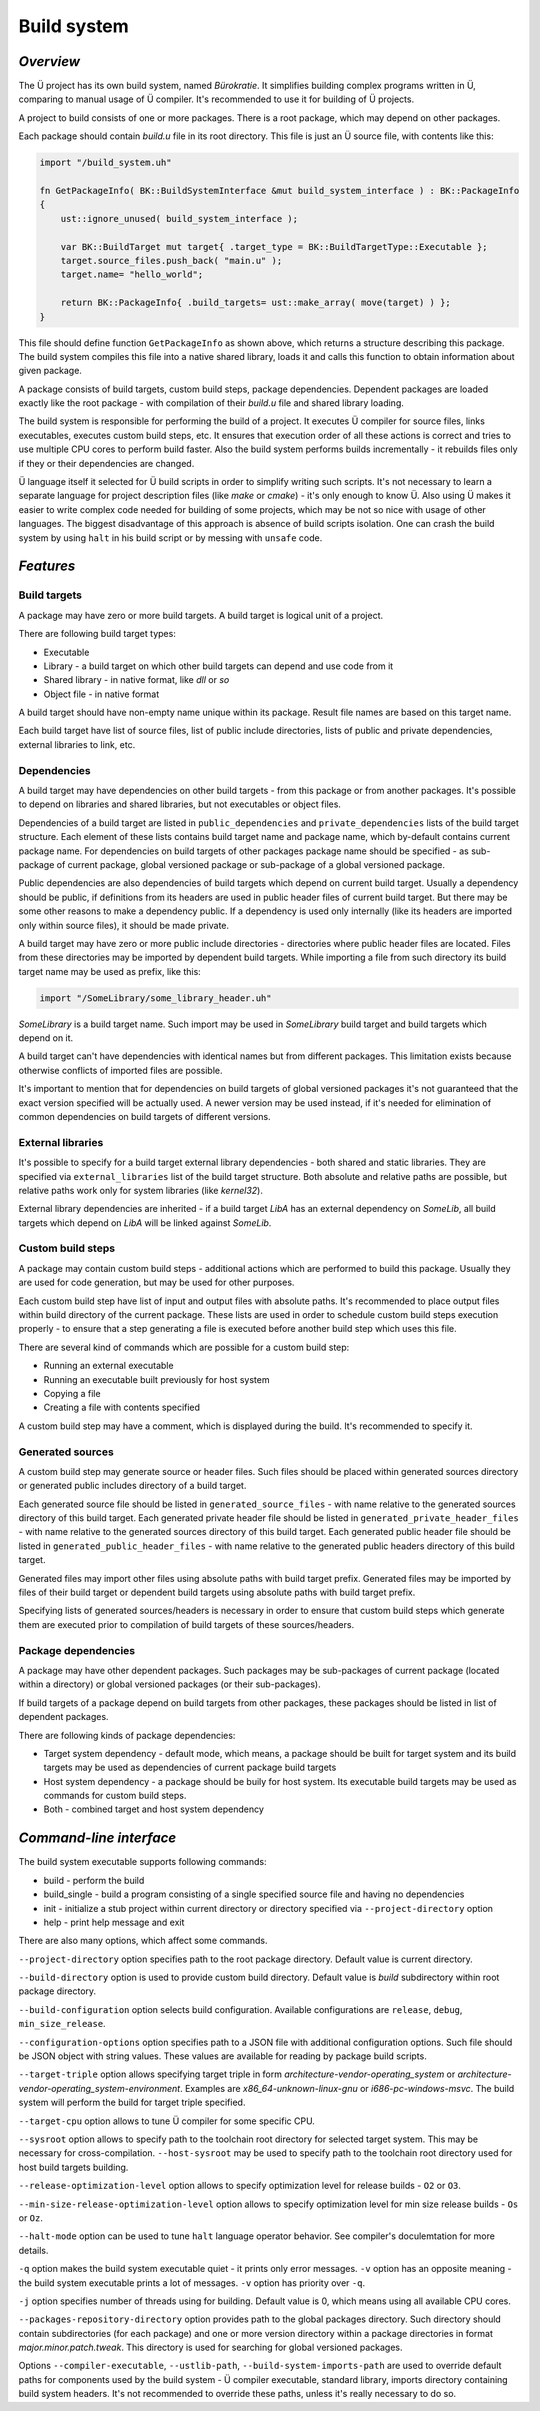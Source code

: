 Build system
============

**********
*Overview*
**********

The Ü project has its own build system, named *Bürokratie*.
It simplifies building complex programs written in Ü, comparing to manual usage of Ü compiler.
It's recommended to use it for building of Ü projects.

A project to build consists of one or more packages.
There is a root package, which may depend on other packages.

Each package should contain *build.u* file in its root directory.
This file is just an Ü source file, with contents like this:

.. code-block:: u_spr

   import "/build_system.uh"

   fn GetPackageInfo( BK::BuildSystemInterface &mut build_system_interface ) : BK::PackageInfo
   {
       ust::ignore_unused( build_system_interface );

       var BK::BuildTarget mut target{ .target_type = BK::BuildTargetType::Executable };
       target.source_files.push_back( "main.u" );
       target.name= "hello_world";

       return BK::PackageInfo{ .build_targets= ust::make_array( move(target) ) };
   }

This file should define function ``GetPackageInfo`` as shown above, which returns a structure describing this package.
The build system compiles this file into a native shared library, loads it and calls this function to obtain information about given package.

A package consists of build targets, custom build steps, package dependencies.
Dependent packages are loaded exactly like the root package - with compilation of their *build.u* file and shared library loading.

The build system is responsible for performing the build of a project.
It executes Ü compiler for source files, links executables, executes custom build steps, etc.
It ensures that execution order of all these actions is correct and tries to use multiple CPU cores to perform build faster.
Also the build system performs builds incrementally - it rebuilds files only if they or their dependencies are changed.

Ü language itself it selected for Ü build scripts in order to simplify writing such scripts.
It's not necessary to learn a separate language for project description files (like *make* or *cmake*) - it's only enough to know Ü.
Also using Ü makes it easier to write complex code needed for building of some projects, which may be not so nice with usage of other languages.
The biggest disadvantage of this approach is absence of build scripts isolation.
One can crash the build system by using ``halt`` in his build script or by messing with ``unsafe`` code.


**********
*Features*
**********

Build targets
-------------

A package may have zero or more build targets.
A build target is logical unit of a project.

There are following build target types:

* Executable
* Library - a build target on which other build targets can depend and use code from it
* Shared library - in native format, like *dll* or *so*
* Object file - in native format

A build target should have non-empty name unique within its package.
Result file names are based on this target name.

Each build target have list of source files, list of public include directories, lists of public and private dependencies, external libraries to link, etc.


Dependencies
------------

A build target may have dependencies on other build targets - from this package or from another packages.
It's possible to depend on libraries and shared libraries, but not executables or object files.

Dependencies of a build target are listed in ``public_dependencies`` and ``private_dependencies`` lists of the build target structure.
Each element of these lists contains build target name and package name, which by-default contains current package name.
For dependencies on build targets of other packages package name should be specified - as sub-package of current package, global versioned package or sub-package of a global versioned package.

Public dependencies are also dependencies of build targets which depend on current build target.
Usually a dependency should be public, if definitions from its headers are used in public header files of current build target.
But there may be some other reasons to make a dependency public.
If a dependency is used only internally (like its headers are imported only within source files), it should be made private.

A build target may have zero or more public include directories - directories where public header files are located.
Files from these directories may be imported by dependent build targets.
While importing a file from such directory its build target name may be used as prefix, like this:

.. code-block:: u_spr

   import "/SomeLibrary/some_library_header.uh"

*SomeLibrary* is a build target name.
Such import may be used in *SomeLibrary* build target and build targets which depend on it.

A build target can't have dependencies with identical names but from different packages.
This limitation exists because otherwise conflicts of imported files are possible.

It's important to mention that for dependencies on build targets of global versioned packages it's not guaranteed that the exact version specified will be actually used.
A newer version may be used instead, if it's needed for elimination of common dependencies on build targets of different versions.


External libraries
------------------

It's possible to specify for a build target external library dependencies - both shared and static libraries.
They are specified via ``external_libraries`` list of the build target structure.
Both absolute and relative paths are possible, but relative paths work only for system libraries (like *kernel32*).

External library dependencies are inherited - if a build target *LibA* has an external dependency on *SomeLib*, all build targets which depend on *LibA* will be linked against *SomeLib*.


Custom build steps
------------------

A package may contain custom build steps - additional actions which are performed to build this package.
Usually they are used for code generation, but may be used for other purposes.

Each custom build step have list of input and output files with absolute paths.
It's recommended to place output files within build directory of the current package.
These lists are used in order to schedule custom build steps execution properly - to ensure that a step generating a file is executed before another build step which uses this file.

There are several kind of commands which are possible for a custom build step:

* Running an external executable
* Running an executable built previously for host system
* Copying a file
* Creating a file with contents specified

A custom build step may have a comment, which is displayed during the build.
It's recommended to specify it.


Generated sources
-----------------

A custom build step may generate source or header files.
Such files should be placed within generated sources directory or generated public includes directory of a build target.

Each generated source file should be listed in ``generated_source_files`` - with name relative to the generated sources directory of this build target.
Each generated private header file should be listed in ``generated_private_header_files`` - with name relative to the generated sources directory of this build target.
Each generated public header file should be listed in ``generated_public_header_files`` - with name relative to the generated public headers directory of this build target.

Generated files may import other files using absolute paths with build target prefix.
Generated files may be imported by files of their build target or dependent build targets using absolute paths with build target prefix.

Specifying lists of generated sources/headers is necessary in order to ensure that custom build steps which generate them are executed prior to compilation of build targets of these sources/headers.


Package dependencies
--------------------

A package may have other dependent packages.
Such packages may be sub-packages of current package (located within a directory) or global versioned packages (or their sub-packages).

If build targets of a package depend on build targets from other packages, these packages should be listed in list of dependent packages.

There are following kinds of package dependencies:

* Target system dependency - default mode, which means, a package should be built for target system and its build targets may be used as dependencies of current package build targets
* Host system dependency - a package should be buily for host system. Its executable build targets may be used as commands for custom build steps.
* Both - combined target and host system dependency


************************
*Command-line interface*
************************

The build system executable supports following commands:

* build - perform the build
* build_single - build a program consisting of a single specified source file and having no dependencies
* init - initialize a stub project within current directory or directory specified via ``--project-directory`` option
* help - print help message and exit

There are also many options, which affect some commands.

``--project-directory`` option specifies path to the root package directory.
Default value is current directory.

``--build-directory`` option is used to provide custom build directory.
Default value is *build* subdirectory within root package directory.

``--build-configuration`` option selects build configuration.
Available configurations are ``release``, ``debug``, ``min_size_release``.

``--configuration-options`` option specifies path to a JSON file with additional configuration options.
Such file should be JSON object with string values.
These values are available for reading by package build scripts.

``--target-triple`` option allows specifying target triple in form *architecture-vendor-operating_system* or *architecture-vendor-operating_system-environment*.
Examples are *x86_64-unknown-linux-gnu* or *i686-pc-windows-msvc*.
The build system will perform the build for target triple specified.

``--target-cpu`` option allows to tune Ü compiler for some specific CPU.

``--sysroot`` option allows to specify path to the toolchain root directory for selected target system.
This may be necessary for cross-compilation.
``--host-sysroot`` may be used to specify path to the toolchain root directory used for host build targets building.

``--release-optimization-level`` option allows to specify optimization level for release builds - ``O2`` or ``O3``.

``--min-size-release-optimization-level`` option allows to specify optimization level for min size release builds - ``Os`` or ``Oz``.

``--halt-mode`` option can be used to tune ``halt`` language operator behavior.
See compiler's doculemtation for more details.

``-q`` option makes the build system executable quiet - it prints only error messages.
``-v`` option has an opposite meaning - the build system executable prints a lot of messages.
``-v`` option has priority over ``-q``.

``-j`` option specifies number of threads using for building.
Default value is 0, which means using all available CPU cores.

``--packages-repository-directory`` option provides path to the global packages directory.
Such directory should contain subdirectories (for each package) and one or more version directory within a package directories in format *major.minor.patch.tweak*.
This directory is used for searching for global versioned packages.

Options ``--compiler-executable``, ``--ustlib-path``, ``--build-system-imports-path`` are used to override default paths for components used by the build system - Ü compiler executable, standard library, imports directory containing build system headers.
It's not recommended to override these paths, unless it's really necessary to do so.
